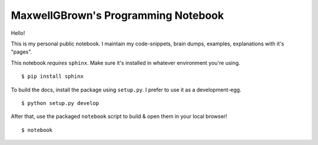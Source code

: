 ﻿====================================
MaxwellGBrown's Programming Notebook
====================================

Hello!

This is my personal public notebook. I maintain my code-snippets, brain dumps,
examples, explanations with it's "pages".

This notebook *requires* ``sphinx``. Make sure it's installed in whatever
environment you're using.

::

  $ pip install sphinx


To build the docs, install the package using ``setup.py``. I prefer to use it
as a development-egg.

:: 

  $ python setup.py develop


After that, use the packaged ``notebook`` script to build & open them in your
local browser!

::

  $ notebook

